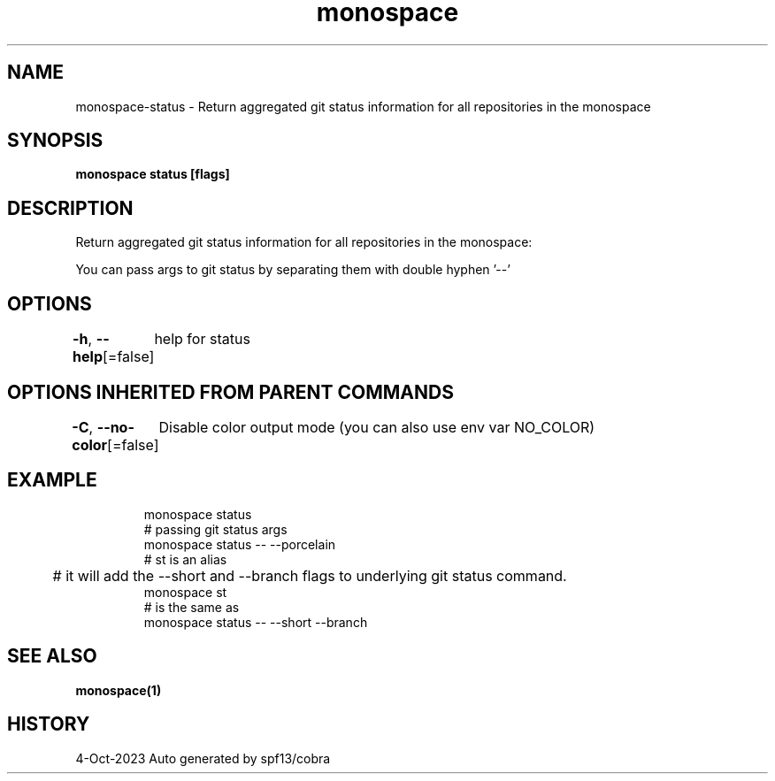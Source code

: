 .nh
.TH "monospace" "1" "Oct 2023" "Auto generated by spf13/cobra" ""

.SH NAME
.PP
monospace-status - Return aggregated git status information for all repositories in the monospace


.SH SYNOPSIS
.PP
\fBmonospace status [flags]\fP


.SH DESCRIPTION
.PP
Return aggregated git status information for all repositories in the monospace:

.PP
You can pass args to git status by separating them with double hyphen '--'


.SH OPTIONS
.PP
\fB-h\fP, \fB--help\fP[=false]
	help for status


.SH OPTIONS INHERITED FROM PARENT COMMANDS
.PP
\fB-C\fP, \fB--no-color\fP[=false]
	Disable color output mode (you can also use env var NO_COLOR)


.SH EXAMPLE
.PP
.RS

.nf
  monospace status
  # passing git status args
  monospace status -- --porcelain
  # st is an alias
	# it will add the --short and --branch flags to underlying git status command.
  monospace st
  # is the same as
  monospace status -- --short --branch

.fi
.RE


.SH SEE ALSO
.PP
\fBmonospace(1)\fP


.SH HISTORY
.PP
4-Oct-2023 Auto generated by spf13/cobra
